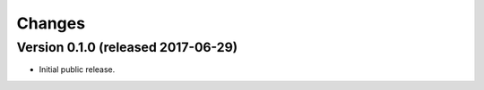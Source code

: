 Changes
=======

Version 0.1.0 (released 2017-06-29)
-----------------------------------

- Initial public release.
